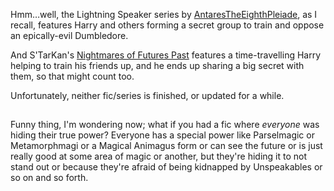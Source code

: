 :PROPERTIES:
:Author: Avaday_Daydream
:Score: 3
:DateUnix: 1499165929.0
:DateShort: 2017-Jul-04
:END:

Hmm...well, the Lightning Speaker series by [[https://www.fanfiction.net/u/1927254/AntaresTheEighthPleiade][AntaresTheEighthPleiade]], as I recall, features Harry and others forming a secret group to train and oppose an epically-evil Dumbledore.

And S'TarKan's [[https://www.fanfiction.net/s/2636963/1/Harry_Potter_and_the_Nightmares_of_Futures_Past][Nightmares of Futures Past]] features a time-travelling Harry helping to train his friends up, and he ends up sharing a big secret with them, so that might count too.

Unfortunately, neither fic/series is finished, or updated for a while.

** 
   :PROPERTIES:
   :CUSTOM_ID: section
   :END:
Funny thing, I'm wondering now; what if you had a fic where /everyone/ was hiding their true power? Everyone has a special power like Parselmagic or Metamorphmagi or a Magical Animagus form or can see the future or is just really good at some area of magic or another, but they're hiding it to not stand out or because they're afraid of being kidnapped by Unspeakables or so on and so forth.